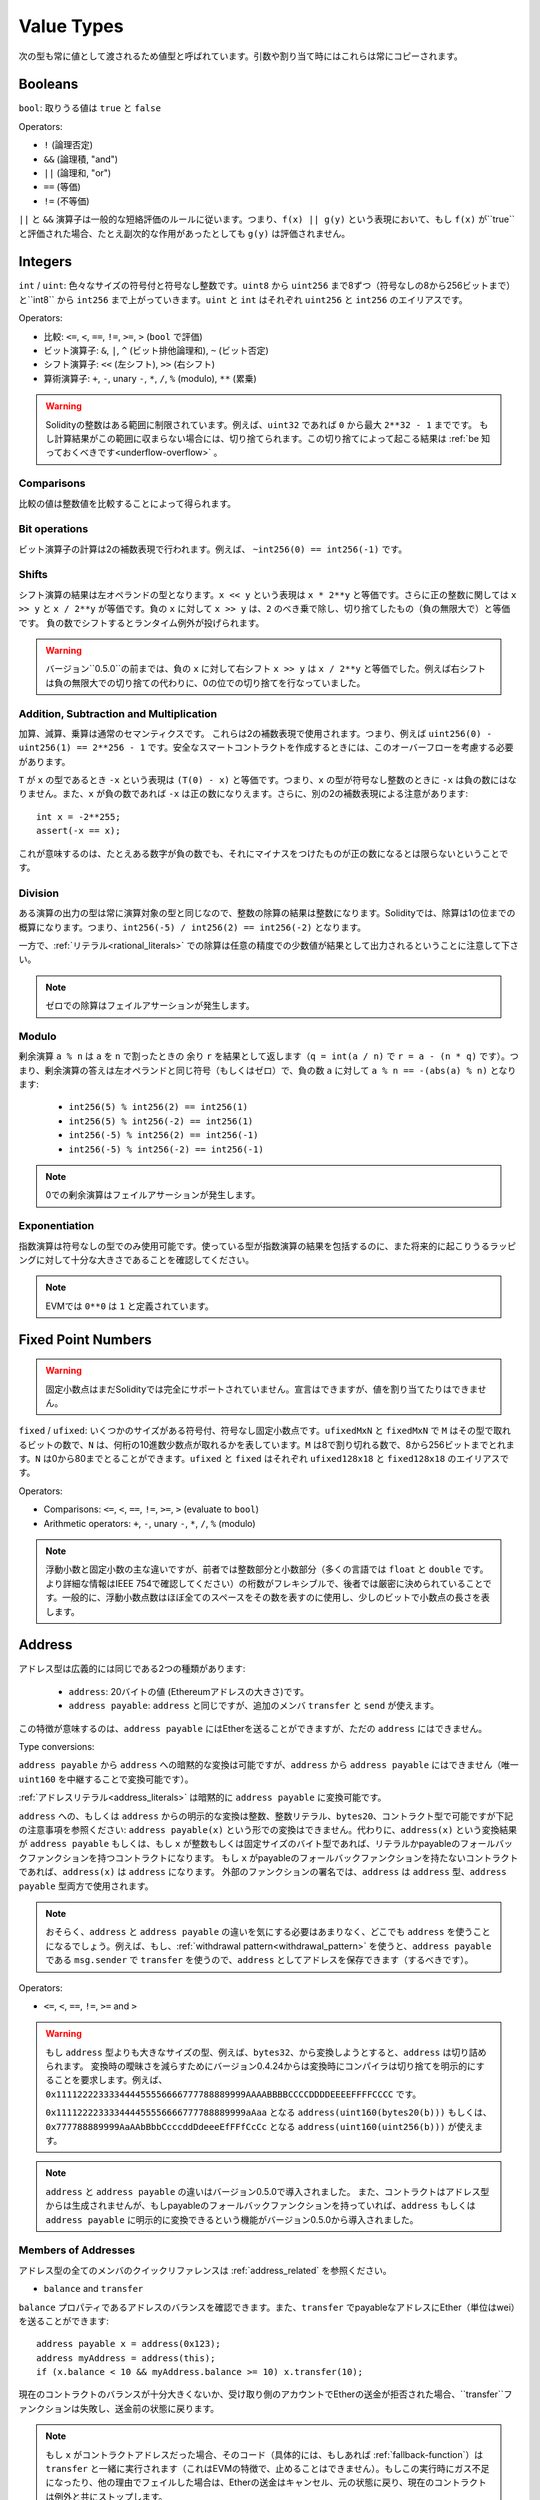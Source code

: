 .. index:: ! value type, ! type;value
.. _value-types:

Value Types
===========

次の型も常に値として渡されるため値型と呼ばれています。引数や割り当て時にはこれらは常にコピーされます。

.. index:: ! bool, ! true, ! false

Booleans
--------

``bool``: 取りうる値は ``true`` と ``false``

Operators:

*  ``!`` (論理否定)
*  ``&&`` (論理積, "and")
*  ``||`` (論理和, "or")
*  ``==`` (等価)
*  ``!=`` (不等価)

``||`` と ``&&`` 演算子は一般的な短絡評価のルールに従います。つまり、``f(x) || g(y)`` という表現において、もし ``f(x)`` が``true`` と評価された場合、たとえ副次的な作用があったとしても ``g(y)`` は評価されません。

.. index:: ! uint, ! int, ! integer

Integers
--------

``int`` / ``uint``: 色々なサイズの符号付と符号なし整数です。``uint8`` から ``uint256`` まで8ずつ（符号なしの8から256ビットまで）と``int8`` から ``int256`` まで上がっていきます。``uint`` と ``int`` はそれぞれ ``uint256`` と ``int256`` のエイリアスです。

Operators:

* 比較: ``<=``, ``<``, ``==``, ``!=``, ``>=``, ``>`` (``bool`` で評価)
* ビット演算子: ``&``, ``|``, ``^`` (ビット排他論理和), ``~`` (ビット否定)
* シフト演算子: ``<<`` (左シフト), ``>>`` (右シフト)
* 算術演算子: ``+``, ``-``, unary ``-``, ``*``, ``/``, ``%`` (modulo), ``**`` (累乗)

.. warning::

  Solidityの整数はある範囲に制限されています。例えば、``uint32`` であれば ``0`` から最大 ``2**32 - 1`` までです。
  もし計算結果がこの範囲に収まらない場合には、切り捨てられます。この切り捨てによって起こる結果は :ref:`be 知っておくべきです<underflow-overflow>` 。

Comparisons
^^^^^^^^^^^

比較の値は整数値を比較することによって得られます。

Bit operations
^^^^^^^^^^^^^^

ビット演算子の計算は2の補数表現で行われます。例えば、 ``~int256(0) == int256(-1)`` です。

Shifts
^^^^^^

シフト演算の結果は左オペランドの型となります。``x << y`` という表現は ``x * 2**y`` と等価です。さらに正の整数に関しては ``x >> y`` と ``x / 2**y`` が等価です。負の ``x`` に対して ``x >> y`` は、``2`` のべき乗で除し、切り捨てしたもの（負の無限大で）と等価です。
負の数でシフトするとランタイム例外が投げられます。


.. warning::
    バージョン``0.5.0``の前までは、負の ``x`` に対して右シフト ``x >> y`` は ``x / 2**y`` と等価でした。例えば右シフトは負の無限大での切り捨ての代わりに、0の位での切り捨てを行なっていました。

Addition, Subtraction and Multiplication
^^^^^^^^^^^^^^^^^^^^^^^^^^^^^^^^^^^^^^^^

加算、減算、乗算は通常のセマンティクスです。
これらは2の補数表現で使用されます。つまり、例えば ``uint256(0) - uint256(1) == 2**256 - 1`` です。安全なスマートコントラクトを作成するときには、このオーバーフローを考慮する必要があります。

``T`` が ``x`` の型であるとき ``-x`` という表現は ``(T(0) - x)`` と等価です。つまり、``x`` の型が符号なし整数のときに ``-x`` は負の数にはなりません。また、``x`` が負の数であれば ``-x`` は正の数になりえます。さらに、別の2の補数表現による注意があります::

    int x = -2**255;
    assert(-x == x);

これが意味するのは、たとえある数字が負の数でも、それにマイナスをつけたものが正の数になるとは限らないということです。


Division
^^^^^^^^

ある演算の出力の型は常に演算対象の型と同じなので、整数の除算の結果は整数になります。Solidityでは、除算は1の位までの概算になります。つまり、``int256(-5) / int256(2) == int256(-2)`` となります。

一方で、:ref:`リテラル<rational_literals>` での除算は任意の精度での少数値が結果として出力されるということに注意して下さい。

.. note::
  ゼロでの除算はフェイルアサーションが発生します。

Modulo
^^^^^^

剰余演算 ``a % n`` は ``a`` を ``n`` で割ったときの 余り ``r`` を結果として返します（``q = int(a / n)`` で ``r = a - (n * q)`` です）。つまり、剰余演算の答えは左オペランドと同じ符号（もしくはゼロ）で、負の数 ``a`` に対して ``a % n == -(abs(a) % n)`` となります:

 * ``int256(5) % int256(2) == int256(1)``
 * ``int256(5) % int256(-2) == int256(1)``
 * ``int256(-5) % int256(2) == int256(-1)``
 * ``int256(-5) % int256(-2) == int256(-1)``

.. note::
  0での剰余演算はフェイルアサーションが発生します。

Exponentiation
^^^^^^^^^^^^^^

指数演算は符号なしの型でのみ使用可能です。使っている型が指数演算の結果を包括するのに、また将来的に起こりうるラッピングに対して十分な大きさであることを確認してください。

.. note::
  EVMでは ``0**0`` は ``1`` と定義されています。

.. index:: ! ufixed, ! fixed, ! fixed point number

Fixed Point Numbers
-------------------

.. warning::
    固定小数点はまだSolidityでは完全にサポートされていません。宣言はできますが、値を割り当てたりはできません。

``fixed`` / ``ufixed``: いくつかのサイズがある符号付、符号なし固定小数点です。``ufixedMxN`` と ``fixedMxN`` で ``M`` はその型で取れるビットの数で、``N`` は、何桁の10進数少数点が取れるかを表しています。``M`` は8で割り切れる数で、8から256ビットまでとれます。``N`` は0から80までとることができます。``ufixed`` と ``fixed`` はそれぞれ ``ufixed128x18`` と ``fixed128x18`` のエイリアスです。

Operators:

* Comparisons: ``<=``, ``<``, ``==``, ``!=``, ``>=``, ``>`` (evaluate to ``bool``)
* Arithmetic operators: ``+``, ``-``, unary ``-``, ``*``, ``/``, ``%`` (modulo)

.. note::
    浮動小数と固定小数の主な違いですが、前者では整数部分と小数部分（多くの言語では ``float`` と ``double`` です。より詳細な情報はIEEE 754で確認してください）の桁数がフレキシブルで、後者では厳密に決められていることです。一般的に、浮動小数点数はほぼ全てのスペースをその数を表すのに使用し、少しのビットで小数点の長さを表します。

.. index:: address, balance, send, call, callcode, delegatecall, staticcall, transfer

.. _address:

Address
-------

アドレス型は広義的には同じである2つの種類があります:

 - ``address``: 20バイトの値 (Ethereumアドレスの大きさ)です。
 - ``address payable``: ``address`` と同じですが、追加のメンバ ``transfer`` と ``send`` が使えます。

この特徴が意味するのは、``address payable`` にはEtherを送ることができますが、ただの ``address`` にはできません。


Type conversions:

``address payable`` から ``address`` への暗黙的な変換は可能ですが、``address`` から ``address payable`` にはできません（唯一 ``uint160`` を中継することで変換可能です）。

:ref:`アドレスリテラル<address_literals>` は暗黙的に ``address payable`` に変換可能です。

``address`` への、もしくは ``address`` からの明示的な変換は整数、整数リテラル、``bytes20``、コントラクト型で可能ですが下記の注意事項を参照ください:
``address payable(x)`` という形での変換はできません。代わりに、``address(x)`` という変換結果が ``address payable`` もしくは、もし ``x`` が整数もしくは固定サイズのバイト型であれば、リテラルかpayableのフォールバックファンクションを持つコントラクトになります。
もし ``x`` がpayableのフォールバックファンクションを持たないコントラクトであれば、``address(x)`` は ``address`` になります。
外部のファンクションの署名では、``address`` は ``address`` 型、``address payable`` 型両方で使用されます。

.. note::
    おそらく、``address`` と ``address payable`` の違いを気にする必要はあまりなく、どこでも ``address`` を使うことになるでしょう。例えば、もし、:ref:`withdrawal pattern<withdrawal_pattern>` を使うと、``address payable`` である ``msg.sender`` で ``transfer`` を使うので、``address`` としてアドレスを保存できます（するべきです）。

Operators:

* ``<=``, ``<``, ``==``, ``!=``, ``>=`` and ``>``

.. warning::
    もし ``address`` 型よりも大きなサイズの型、例えば、``bytes32``、から変換しようとすると、``address`` は切り詰められます。
    変換時の曖昧さを減らすためにバージョン0.4.24からは変換時にコンパイラは切り捨てを明示的にすることを要求します。例えば、``0x111122223333444455556666777788889999AAAABBBBCCCCDDDDEEEEFFFFCCCC`` です。

    ``0x111122223333444455556666777788889999aAaa`` となる ``address(uint160(bytes20(b)))`` もしくは、``0x777788889999AaAAbBbbCcccddDdeeeEfFFfCcCc`` となる ``address(uint160(uint256(b)))`` が使えます。

.. note::
    ``address`` と ``address payable`` の違いはバージョン0.5.0で導入されました。
    また、コントラクトはアドレス型からは生成されませんが、もしpayableのフォールバックファンクションを持っていれば、``address`` もしくは ``address payable`` に明示的に変換できるという機能がバージョン0.5.0から導入されました。

.. _members-of-addresses:

Members of Addresses
^^^^^^^^^^^^^^^^^^^^

アドレス型の全てのメンバのクイックリファレンスは  :ref:`address_related` を参照ください。

* ``balance`` and ``transfer``

``balance`` プロパティであるアドレスのバランスを確認できます。また、``transfer`` でpayableなアドレスにEther（単位はwei）を送ることができます:

::

    address payable x = address(0x123);
    address myAddress = address(this);
    if (x.balance < 10 && myAddress.balance >= 10) x.transfer(10);

現在のコントラクトのバランスが十分大きくないか、受け取り側のアカウントでEtherの送金が拒否された場合、``transfer``ファンクションは失敗し、送金前の状態に戻ります。

.. note::
    もし ``x`` がコントラクトアドレスだった場合、そのコード（具体的には、もしあれば :ref:`fallback-function`）は ``transfer`` と一緒に実行されます（これはEVMの特徴で、止めることはできません）。もしこの実行時にガス不足になったり、他の理由でフェイルした場合は、Etherの送金はキャンセル、元の状態に戻り、現在のコントラクトは例外と共にストップします。

* ``send``

Sendは ``transfer`` の低レベルバージョンです。もし実行が失敗したら、現在のコントラクトは例外と共にストップしない代わりに、``send`` が ``false`` を返します。

.. warning::
    ``send`` を使うといくつかの危険が伴います:
    送金はコールスタックの深さが1024でフェイルします（これは常に呼び出し元によって行われます）。そして、もし受領者がガスを使い切ってもフェイルします。そのため、安全なEtherの送金のために、常に ``send`` の返り値を確認する、もしくは ``transfer`` を使ってください。さらに良いのは:
    受領者がお金を引き出す時の様式を使用することです。


* ``call``, ``delegatecall`` and ``staticcall``

ABIに従わないコントラクトと繋げるために、もしくはエンコードに対してもっと直接的なコントロールを得るために、``call``、``delegatecall``、``staticcall`` ファンクションを使うことができます。
これらは全て一つの ``bytes memory`` パラメータを引数とし、（``bool`` で）成否と ``bytes memory`` の返ってきたデータを返します。
``abi.encode``、``abi.encodePacked``、``abi.encodeWithSelector``、``abi.encodeWithSignature`` は体系的なデータをエンコードするために使用することができます。

Example::

    bytes memory payload = abi.encodeWithSignature("register(string)", "MyName");
    (bool success, bytes memory returnData) = address(nameReg).call(payload);
    require(success);

.. warning::
    これら全てのファンクションは低級のファンクションで、使う際には注意が必要です。特に、未知のコントラクトは悪意を持っている可能性があり、もしそのコントラクトを呼び出すと、あなたのコントラクトに次々とコールバックを投げるコントラクトにコントロールを渡してしまうかもしれません。そのため、その呼び出しが返ってきたときに、状態変数の変化に対して準備をしておいてください。他のコントラクトと繋がる一般的な方法はコントラクトオブジェクト(``x.f()``)上でファンクションを呼び出すことです。

.. note::
    以前のバージョンではこれらのファンクションで任意の引数を取ることができ、``bytes4`` 型の第一引数を異なる方法で処理することができました。そのようなエッジケースはバージョン0.5.0で削除されました。

供給されたガスを ``.gas()`` modifierで調整することができます::

    address(nameReg).call.gas(1000000)(abi.encodeWithSignature("register(string)", "MyName"));

同様に、供給されたEtherの値もコントロールすることができます::

    address(nameReg).call.value(1 ether)(abi.encodeWithSignature("register(string)", "MyName"));

最後に、これらのmodifierは結合させることができます。順番は関係ありません::

    address(nameReg).call.gas(1000000).value(1 ether)(abi.encodeWithSignature("register(string)", "MyName"));

似たような方法で、``delegatecall`` は使用されます: 違いは与えられたアドレスのコードだけ使われ、他の要素（storage、balance等）は現在のコントラクトから使われます。``delegatecall`` の目的は別のコントラクトに保存されているライブラリを使用することです。ユーザはstorageの構造がどちらのコントラクトでもdelegatecallを使用するのに適切であることを確認しなければいけません。

.. note::
    homestead以前は、``callcode`` という制限のある変形型のみが使用可能でしたが、オリジナルの ``msg.sender`` と ``msg.value`` にアクセス不可でした。このファンクションはバージョン0.5.0で削除されました。

Byzantiumから ``staticcall`` も使うことができます。基本的には ``call`` と同じですが、もし呼ばれたファンクションがステートを変更したらリバートします。

``call``、``delegatecall``、``staticcall`` の3つのファンクションは全てとても低級のファンクションで、Solidityの型安全性を破るため、*最終手段* として使用してください。

``.gas()`` オプションは全てのメソッドで使用可能ですが、``.value()`` は ``delegatecall`` ではサポートされません。

.. note::
    全てのコントラクトは ``address`` に変換できるため、``address(this).balance`` で現在のコントラクトにそのバランスをクエリすることができます。

.. index:: ! contract type, ! type; contract

.. _contract_types:

Contract Types
--------------

全ての :ref:`contract<contracts>` は自分自身の型を定義します。
あるコントラクトからそのコントラクトが継承しているコントラクトへ暗黙的に変換することができます。
コントラクトは他のコントラクト型から、もしくは他のコントラクト型へ明示的に変換することができます。さらに ``address`` 型への変換も可能です。

コントラクト型がpayableのフォールバックファンクションを持っている時のみ、``address payable`` 型から、もしくは ``address payable`` 型への明示的な変換が可能です。
その変換は ``address(x)`` では行われますが、``address payable(x)`` では行われません。詳細な情報は　:ref:`address type<address>` を参照ください。

.. note::
    バージョン0.5.0以前では、コントラクトは直接アドレス型から得られており、``address`` と ``address payable`` に違いはありませんでした。

もしコントラクト型（`MyContract c`）のローカル変数を宣言した場合、そのコントラクト上でファンクションを呼び出すことができます。同じコントラクト型からその変数を割り当てる様にして下さい。

コントラクトのインスタンスも作成可能です（つまり新しくそのコントラクトが作られるということです）。詳細は :ref:`'Contracts via new'<creating-contracts>` を参照ください。

コントラクトのデータ表現は ``address`` 型のデータ表現と同じで、この型は :ref:`ABI<ABI>` でも使われています。

コントラクト型はどんな演算子もサポートしません。

コントラクト型のメンバはpublicの状態変数を含んだそのコントラクトのexternalのファンクションです。

あるコントラクト ``C`` に対して、そのコントラクトの :ref:`type information<meta-type>` にアクセスするために ``type(C)`` を使うことができます。

.. index:: byte array, bytes32

Fixed-size byte arrays
----------------------

値型である ``bytes1``、``bytes2``、``bytes3`` ... ``bytes32`` は1から32までバイト列を保持しています。
``byte`` は ``byte1`` のエイリアスです。

Operators:

* Comparisons: ``<=``, ``<``, ``==``, ``!=``, ``>=``, ``>`` (``bool`` を返します)
* Bit operators: ``&``, ``|``, ``^`` (bitwise exclusive or), ``~`` (bitwise negation)
* Shift operators: ``<<`` (left shift), ``>>`` (right shift)
* Index access: If ``x`` is of type ``bytesI``, then ``x[k]`` for ``0 <= k < I`` returns the ``k`` th byte (read-only).

* 比較: ``<=``, ``<``, ``==``, ``!=``, ``>=``, ``>`` (``bool`` で評価)
* ビット演算子: ``&``, ``|``, ``^`` (ビット排他論理和), ``~`` (ビット否定)
* シフト演算子: ``<<`` (左シフト), ``>>`` (右シフト)
* インデックスアクセス: もし ``x`` が ``bytesI`` 型なら ``0 <= k < I`` の元で ``x[k]`` は ``k`` 番目のバイトを返します（読み取り専用）。

どれだけのビット数をシフトさせるか決める右オペランドがどの整数型でもシフト演算子は動作します（結果は左オペランドの型で返ります）。
負の数でのシフトはランタイムの例外を生成します。

Members:

* ``.length`` は固定長さのバイト配列を返します（読み取り専用）。

.. note::
    ``byte[]`` はバイトの配列ですがパディングのため、各要素の間の31バイトを無駄にしています（storage以外）。代わりに、``bytes`` を使用する方が良いでしょう。

Dynamically-sized byte array
----------------------------

``bytes``:
    動的サイズのバイト配列です。:ref:`arrays` を参照ください。値型ではありません。
``string``:
    動的サイズのUTF-8でエンコードされた文字列です。:ref:`arrays` を参照ください。値型ではありません。

.. index:: address, literal;address

.. _address_literals:

Address Literals
----------------

アドレスのチェックサムをパスする16進数のリテラル、例えば ``0xdCad3a6d3569DF655070DEd06cb7A1b2Ccd1D3AF`` は ``address payable`` 型です。
39から41文字で、チェックサムにパスしない16進数リテラルは警告を発し、通常の有理数リテラルとして扱われます。

.. note::
    The mixed-case address checksum format is defined in `EIP-55 <https://github.com/ethereum/EIPs/blob/master/EIPS/eip-55.md>`_.

.. index:: literal, literal;rational

.. _rational_literals:

Rational and Integer Literals
-----------------------------

整数リテラルは0から9までの数字から形成され、10進数として認識されます。例えば、``69`` は六十九のことです。

10進数の小数リテラルは ``.`` を使って形成され、少なくとも1文字片側に数字があります。例えば、``1.``、``.1``、``1.3`` です。

指数表記もサポートされています。基数は小数を取れますが、指数はできません。
例えば、``2e10``、``-2e10``、``2e-10``、``2.5e1``です。

アンダースコアは数字リテラルの読みやすさを改善するために数字を分けるのに使用することができます。
例えば、10進数 ``123_000``、16進数の ``0x2eff_abde``、10進数の指数表記 ``1_2e345_678`` は全て有効です。
アンダースコアは2つの数字の間でのみ有効で、1つのアンダースコアしか使うことができません（2つ連続でアンダースコアを使うことはできません）。セマンティクス的な意味は何もありません。アンダースコアを含む数字リテラルでアンダースコアは無視されます。

数字リテラルは非リテラル型に（例えば非リテラル型と一緒に使うか、明示的な変換によって）変換されるまで任意の精度を持ちます。
つまり数字リテラル表現では、計算してもオーバーフローしませんし、除算では切り捨ては起きません。

例えば、中間の計算結果は機械語のサイズに収まっていませんが、``(2**800 + 1) - 2**800`` の結果は（``uint8`` 型の）定数 ``1`` になります。さらに（非整数が使われていますが）``.5 * 8`` の結果は整数 ``4`` になります。

計算対象が整数で有る限り、整数に使える演算子は全て数字リテラルで使用することができます。
もし片方でも小数を含んでいた場合、ビット演算子は使うことはできません。また、指数部分に小数は使えません（結果が非有理数になる可能性があるため）。

.. note::
    Solidityは各有理数に対して数字リテラル型が使えます。整数リテラルと有理数リテラルは数字リテラル型に属します。
    さらに、全ての数字リテラル表現（数字リテラルと演算子のみを含む表現）は数字リテラル型に属します。そのため、数字リテラル表現の ``1 + 2`` と ``2 + 1`` の結果である有理数の3は両方とも同じ数字リテラル型に属します。

.. warning::
    バージョン0.4.0以前では整数リテラルの除算の結果は切り捨てされていましたが、現在は有理数に変換されます。例えば、``5 / 2`` は ``2`` ではなく、``2.5`` です。

.. note::
    数字リテラル表現は非数字リテラル表現が使われたタイミングで非数字リテラル型に変換されます。
    型を無視し、下記の ``b`` に割り当てられている式の値は整数となります。``a`` は ``uint128`` 型であるため、``2.5 + a`` はある適切な型を持っていなければいけませんが、``2.5`` の型と ``uint128`` 型に共通した型が存在しないため、Solidityのコンパイラはこのコードを処理しません。

::

    uint128 a = 1;
    uint128 b = 2.5 + a + 0.5;

.. index:: literal, literal;string, string
.. _string_literals:

String Literals and Types
-------------------------

文字列リテラルはダブルもしくはシングルクオテーション(``"foo"`` もしくは ``'bar'``)で記述されます。これらはC言語の様な後置ゼロにはなりません。``"foo"`` は3バイトを表します。4バイトではありません。整数リテラルは複数の型をとりうりますが、``bytes1`` ... ``bytes32`` に暗黙的に変換可能です。もしサイズが合えば ``bytes`` と ``string`` にも変換可能です。

例えば、``bytes32 samevar = "stringliteral"`` では、文字列リテラルは ``bytes32`` 型に割り当てられる時に、その生のバイト構造で解釈されます。

文字列リテラルは以下のエスケープキャラクターをサポートします:

 - ``\<newline>`` (escapes an actual newline)
 - ``\\`` (backslash)
 - ``\'`` (single quote)
 - ``\"`` (double quote)
 - ``\b`` (backspace)
 - ``\f`` (form feed)
 - ``\n`` (newline)
 - ``\r`` (carriage return)
 - ``\t`` (tab)
 - ``\v`` (vertical tab)
 - ``\xNN`` (hex escape, see below)
 - ``\uNNNN`` (unicode escape, see below)

``\xNN`` は16進数をとり、適切なバイトを挿入します。一方で、``\uNNNN`` はUnicodeのコードポイントをとり、UTF-8のシーケンスを挿入します。

以下の例の中の文字列は10バイトの長さを持ちます。
新しい行で始まり、ダブルクオート、シングルクオート、バックスラッシュと続き、（区切りなく）``abcdef`` という文字が続きます。

::

    "\n\"\'\\abc\
    def"

改行コード(例えばLF、VF、FF、CR、NEL、LS、PS)でないどんなユニコードのラインターミネータは文字列リテラルを終了させると考えられています。もし ``\`` で処理されていないのであれば、改行は文字列リテラルを終了させるだけです。

.. index:: literal, bytes

Hexadecimal Literals
--------------------

16進数リテラルは ``hex`` という接頭辞をつけて、ダブルかシングルクオートで囲まれます（``hex"001122FF"``）。中身は16進数の文字列でなければなりません。そしてその値は2進数表現になります。

16進数リテラルは :ref:`string literals <string_literals>` の様に振る舞い、変換に関して同じ制限を持っています。

.. index:: enum

.. _enums:

Enums
-----

列挙型はSolidityでのユーザー定義型の1つです。明示的に整数型から、もしくは整数型に変換可能ですが、暗黙的には変換できません。整数型からの明示的な変換では実行時にその値が列挙型の範囲内に収まっているかチェックし、範囲外である場合にはフェイルアサーションを起こします。
列挙型は少なくとも1つの要素が必要です。

そのデータ表現はC言語の列挙型と同じです。オプションは ``0`` で始まる符号なし整数値によって表されます。


::

    pragma solidity >=0.4.16 <0.6.0;

    contract test {
        enum ActionChoices { GoLeft, GoRight, GoStraight, SitStill }
        ActionChoices choice;
        ActionChoices constant defaultChoice = ActionChoices.GoStraight;

        function setGoStraight() public {
            choice = ActionChoices.GoStraight;
        }

        // Since enum types are not part of the ABI, the signature of "getChoice"
        // will automatically be changed to "getChoice() returns (uint8)"
        // for all matters external to Solidity. The integer type used is just
        // large enough to hold all enum values, i.e. if you have more than 256 values,
        // `uint16` will be used and so on.
        function getChoice() public view returns (ActionChoices) {
            return choice;
        }

        function getDefaultChoice() public pure returns (uint) {
            return uint(defaultChoice);
        }
    }

.. index:: ! function type, ! type; function

.. _function_types:

Function Types
--------------

ファンクション型はファンクションの型です。
ファンクション型の変数はファンクションから割り当てられ、ファンクションコールにファンクションを渡す、またはファンクションコールからファンクションをリターンするためにファンクション型のパラメータは使用されます。
ファンクション型は2種類あります - *internal* と *external* ファンクションです:

現在のコントラクトの外からは実行することができないため、internalファンクションは現在のコントラクト内でのみ呼び出すことができます（具体的には、internalのライブラリファンクションや継承したファンクションも含むコード内）。internalのファンクションは、現在のコントラクト内部でファンクションを呼び出す様に、そのファンクションのエントリポイントにジャンプすることによって実行されます。

Externalファンクションはアドレスとファンクションの署名によって構成され、外部からのファンクションコールを通し、返ってきます。

ファンクションの種類は下記の様に表されます::

    function (<parameter types>) {internal|external} [pure|view|payable] [returns (<return types>)]

parameter typesと異なり、return typesは空ではいけません。もしファンクションが何も返さないのであれば、``returns (<return types>)`` 部分は除外しなければなりません。

デフォルトでは、ファンクション型はinternalで、``internal`` というキーワードは削除できます。これはファンクション型でのみ可能です。コントラクト内で定義されたファンクションはデフォルトで定義されておらず、可視性を明示しなければいけません。

Conversions:

externalファンクション型の値は明示的に ``address`` に変換可能で、そのファンクションのコントラクトのアドレスになります。

もしパラメータの型、返り値の型が同じであり、internal/externalのプロパティも同じ、さらに ``A`` のミュータビリティの制限が ``B`` に比べて厳しくない場合あるファンクション型 ``A`` は 別のファンクション型 ``B`` に暗黙的に変換可能です。特に:

 - ``pure`` ファンクションは ``view`` と ``non-payable`` ファンクションに変換可能
 - ``view`` ファンクションは ``non-payable`` ファンクションに変換可能
 - ``payable`` は ``non-payable`` ファンクションに変換可能

他のファンクション型間の変換はできません。

``payable`` と ``non-payable`` 間のルールは少し分かりづらいかもしれません。しかし、大事なことは、``payable`` ファンクションは0 etherの支払いを容認し、同様に ``non-payable`` ファンクションもそれを容認することです。一方で、``non-payable`` はEtherの受け取りを拒否するため、``non-payable`` ファンクションは ``payable`` ファンクションに変換できません。

ファンクション型の変数が初期化されていない場合、その変数を呼び出してもフェイルアサーションとなります。``delete`` をその変数に対して使った後に呼び出した場合も同じことが起きます。

もしexternalのファンクション型がSolidityのコンテキスト外で使用された場合、ファンクション型として扱われます。そして、それはそのファンクションの識別子とその後のアドレスを一緒に1つの ``bytes24`` 型にエンコードします。

現在のコントラクトのpublicのファンクションはinternalファンクションとしてもexternalファンクションとしても使用可能です。``f`` をinternalファンクションとして使用したい場合には、単純に ``f`` を、もしexternalファンクションとして使用した場合には、``this.f`` を使用してください。

Members:

Public（もしくはexternal）のファンクションは ``selector`` という特別なメンバも持っています。これは :ref:`ABI function selector <abi_function_selector>` を返します::

    pragma solidity >=0.4.16 <0.6.0;

    contract Selector {
      function f() public pure returns (bytes4) {
        return this.f.selector;
      }
    }

internalのファンクション型の使用例です::

    pragma solidity >=0.4.16 <0.6.0;

    library ArrayUtils {
      // internal functions can be used in internal library functions because
      // they will be part of the same code context
      function map(uint[] memory self, function (uint) pure returns (uint) f)
        internal
        pure
        returns (uint[] memory r)
      {
        r = new uint[](self.length);
        for (uint i = 0; i < self.length; i++) {
          r[i] = f(self[i]);
        }
      }
      function reduce(
        uint[] memory self,
        function (uint, uint) pure returns (uint) f
      )
        internal
        pure
        returns (uint r)
      {
        r = self[0];
        for (uint i = 1; i < self.length; i++) {
          r = f(r, self[i]);
        }
      }
      function range(uint length) internal pure returns (uint[] memory r) {
        r = new uint[](length);
        for (uint i = 0; i < r.length; i++) {
          r[i] = i;
        }
      }
    }

    contract Pyramid {
      using ArrayUtils for *;
      function pyramid(uint l) public pure returns (uint) {
        return ArrayUtils.range(l).map(square).reduce(sum);
      }
      function square(uint x) internal pure returns (uint) {
        return x * x;
      }
      function sum(uint x, uint y) internal pure returns (uint) {
        return x + y;
      }
    }

externalファンクション型の別の使用例です::

    pragma solidity >=0.4.22 <0.6.0;

    contract Oracle {
      struct Request {
        bytes data;
        function(uint) external callback;
      }
      Request[] requests;
      event NewRequest(uint);
      function query(bytes memory data, function(uint) external callback) public {
        requests.push(Request(data, callback));
        emit NewRequest(requests.length - 1);
      }
      function reply(uint requestID, uint response) public {
        // Here goes the check that the reply comes from a trusted source
        requests[requestID].callback(response);
      }
    }

    contract OracleUser {
      Oracle constant oracle = Oracle(0x1234567); // known contract
      uint exchangeRate;
      function buySomething() public {
        oracle.query("USD", this.oracleResponse);
      }
      function oracleResponse(uint response) public {
        require(
            msg.sender == address(oracle),
            "Only oracle can call this."
        );
        exchangeRate = response;
      }
    }

.. note::
    ラムダ式もしくはインラインファンクションの導入が予定されていますが、まだサポートされていません。
